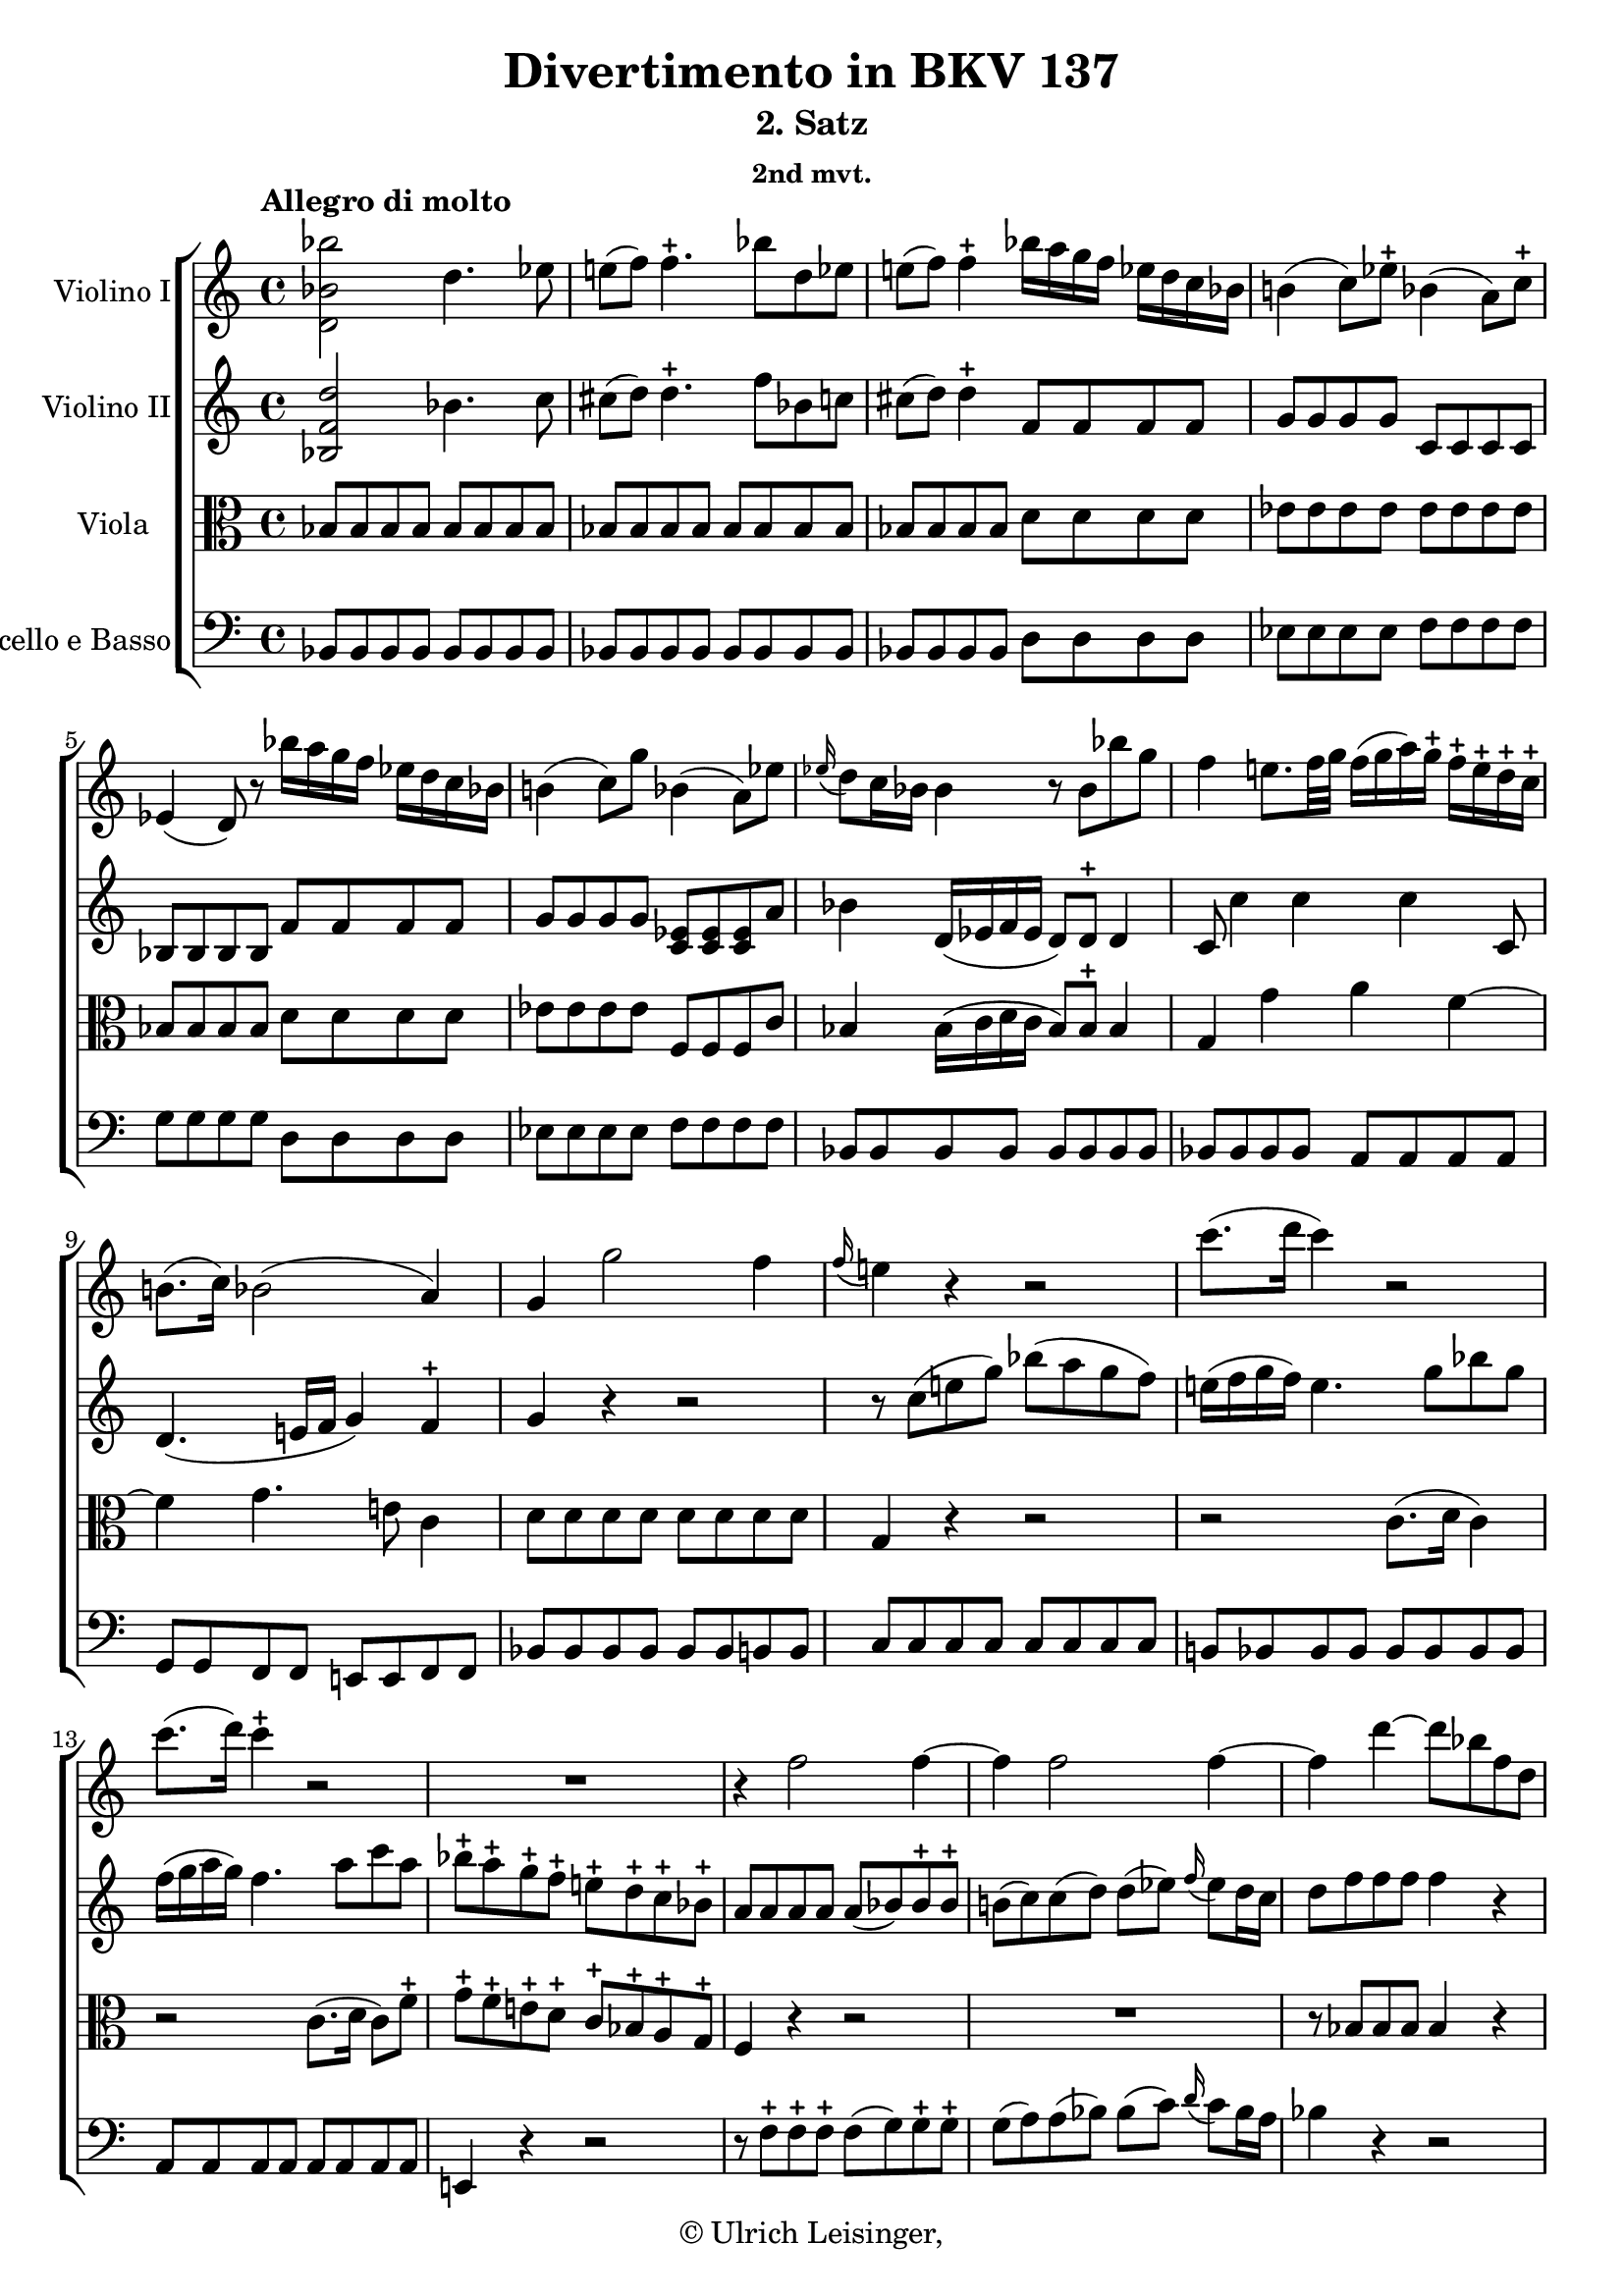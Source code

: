 \version "2.19.80"
% automatically converted by mei2ly.xsl

\header {
  edition = \markup { 1.0.0Digital remastering by:Iacopo CividniProofreading by:Mirijam Beier }
  publisher = \markup {  }
  copyright = \markup { © Ulrich Leisinger,   }
  tagline = "automatically converted from MEI with mei2ly.xsl and engraved with Lilypond"
  title = "Divertimento in BKV 137"
  subtitle = "2. Satz"
  subsubtitle = "2nd mvt."

  % Revision Description
  % 1. File converted from Dox to DoxML using .
  % 2. File converted from DoxML to MEI using .
  % 3. revised and updated according to workflow_1.1
  % 4. proofreading according to workflow_1.2
  % 5. final inspection
  % 6. release, version 1.0.0
}

mdivB_staffA = {
  \set Staff.clefGlyph = #"clefs.G" \set Staff.clefPosition = #-2 \set Staff.clefTransposition = #0 \set Staff.middleCPosition = #-6 \set Staff.middleCClefPosition = #-6 \once \set Score.tempoHideNote = ##t \once \override Score.MetronomeMark.direction = #UP \tempo \markup {Allegro di molto} 4 = 132
  << { < bes'' bes' d' >2 d''4. ees''8 } >> %1
  << { e''!8[-\=#'d1e676( f''8]\=#'d1e676) f''4.\stopped bes''8[ d''8 ees''!8] } >> %2
  << { e''!8[-\=#'d1e730( f''8]\=#'d1e730) f''4\stopped bes''16[ a''16 g''16 f''16] ees''!16[ d''16 c''16 bes'16] } >> %3
  << { b'!4-\=#'d1e779( c''8[\=#'d1e779) ees''8]\stopped bes'!4-\=#'d1e780( a'8[\=#'d1e780) c''8]\stopped } >> %4
  { \break }
  << { ees'4-\=#'d1e834( d'8\=#'d1e834) r8 bes''16[ a''16 g''16 f''16] ees''16[ d''16 c''16 bes'16] } >> %5
  << { b'!4-\=#'d1e892( c''8[\=#'d1e892) g''8] bes'!4-\=#'d1e893( a'8[\=#'d1e893) ees''8] } >> %6
  << { \grace \tweak Stem.direction #UP ees''16_\=#'d1e946( d''8[\=#'d1e946) c''16 bes'16] bes'4 r8 bes'8[ bes''8 g''8]\=#'d1e948) } >> %7
  << { f''4 e''!8.[\=#'d1e995) f''32 g''32]\=#'d1e997) f''16[-\=#'d1e998( g''16 a''16\=#'d1e998) g''16]\stopped f''16[\stopped e''16\stopped d''16\stopped c''16]\stopped } >> %8
  { \break }
  << { b'!8.[-\=#'d1e1036( c''16]\=#'d1e1036) bes'!2-\=#'d1e1037( a'4\=#'d1e1037) } >> %9
  << { g'4 g''2 f''4 } >> %10
  << { \grace \tweak Stem.direction #UP f''16_\=#'d1e1110( e''!4\=#'d1e1110) r4 r2 } >> %11
  << { c'''8.[-\=#'d1e1156( d'''16] c'''4\=#'d1e1156) r2 } >> %12
  { \break }
  << { c'''8.[-\=#'d1e1203( d'''16]\=#'d1e1203) c'''4\stopped r2 } >> %13
  << { R4*4 } >> %14
  << { r4 f''2 f''4-~ } >> %15
  << { f''4 f''2 f''4-~ } >> %16
  << { f''4 d'''4-~ d'''8[ bes''8 f''8 d''8] } >> %17
  { \pageBreak } %24
  << { bes'8[ f'8 d'8 bes8] aes!2 } >> %18
  << { a!4 c'''2 bes''16[-\=#'d1e1460( a''16 g''16 f''16]\=#'d1e1460) } >> %19
  << { g''1\trill } >> %20
  { \break }
  << { f''8[\stopped c''8\stopped c''8\stopped c''8]\stopped d''8.[-\=#'d1e1560( e''!16 f''8\=#'d1e1560) e''8]\stopped } >> %21
  << { d''8[\stopped c''8\stopped bes'8\stopped a'8]\stopped g'4 \grace \tweak Stem.direction #UP c'''16_\=#'d1e1599( bes''8[\=#'d1e1599) a''16 g''16] } >> %22
  << { f''8[\stopped c''8\stopped c''8\stopped c''8]\stopped d''8.[-\=#'d1e1644( e''!16 f''8\=#'d1e1644) e''8]\stopped } >> %23
  << { d''8[\stopped c''8\stopped bes'8\stopped a'8]\stopped g'4 \grace \tweak Stem.direction #UP c'''16_\=#'d1e1683( bes''8[\=#'d1e1683) a''16 g''16] } >> %24
  << { f''4 < f'' a' >4 < f'' a' >4 r4 } >> \bar ":|." %25
  { \break }
  \bar ".|:" << { f''2.-\p  bes''4 } >> %26
  << { d''4. f''8 ees''4 r4 } >> %27
  << { ees''2. c'''4 } >> %28
  << { c''4. ees''8 d''4 r8 d''8 } >> %29
  << { c''8[-\=#'d1e1923( d''8\=#'d1e1923) ees''8-\=#'d1e1924( g''8]\=#'d1e1924) g''8[-\=#'d1e1925( f''8\=#'d1e1925) ees''8-\=#'d1e1926( d''8]\=#'d1e1926) } >> %30
  { \break }
  << { d''4-\=#'d1e1960( c''4\=#'d1e1960) r2 } >> %31
  << { < a'' c'' d' >4-\f  r4 c''8.[\trill-\p  bes'32 c''32]\=#'d1e2019) d''8[ c''8] } >> %32
  << { bes'8 r8 g''8 r8 bes''8 r8 r4 } >> %33
  << { < aes''! bes' d' >4-\f  r4 aes'!8.[\trill-\p  g'32 aes'32]\=#'d1e2114) bes'8[ aes'8] } >> %34
  << { g'8 r8 ees''8 r8 g''8 r8 r4 } >> %35
  { \pageBreak } %25
  << { < d''' f'' g' >4-\f  r4 f''8.[\trill-\p  ees''32 f''32]\=#'d1e2214) g''8[ f''8] } >> %36
  << { f''8[-\=#'d1e2253( ees''8\=#'d1e2253) ees''8\stopped ees''8]\stopped ees''8[-\=#'d1e2254( d''8\=#'d1e2254) d''8\stopped d''8]\stopped } >> %37
  << { d''8[-\=#'d1e2302( c''8]\=#'d1e2302) c''2 bes'4\trill } >> %38
  << { < f'' a' >4 c''16[-\=#'d1e2338( a'16\=#'d1e2338) c''16-\=#'d1e2339( a'16]\=#'d1e2339) f'4 r4 } >> %39
  << { < bes'' bes' d' >2-\f  d''4. ees''8 } >> %40
  { \break }
  << { e''!8[-\=#'d1e2437( f''8]\=#'d1e2437) f''4.\stopped bes''8[\stopped d''8\stopped ees''!8]\stopped } >> %41
  << { e''!8[-\=#'d1e2491( f''8]\=#'d1e2491) f''4\stopped bes''16[ a''16 g''16 f''16] ees''!16[ d''16 c''16 bes'16] } >> %42
  << { b'!4-\=#'d1e2540( c''8[\=#'d1e2540) ees''8]\stopped bes'!4-\=#'d1e2541( a'8[\=#'d1e2541) c''8]\stopped } >> %43
  << { ees'4-\=#'d1e2595( d'8\=#'d1e2595) r8 bes''16[ a''16 g''16 f''16] ees''16[ d''16 c''16 bes'16] } >> %44
  { \break }
  << { b'!4-\=#'d1e2650( c''8[\=#'d1e2650) g''8]\stopped bes'!4-\=#'d1e2651( a'8[\=#'d1e2651) ees''8]\stopped } >> %45
  << { \grace \tweak Stem.direction #UP ees''16_\=#'d1e2706( d''8[\=#'d1e2706) c''16 bes'16] bes'4 r8 bes'8[\stopped aes''!8-\=#'d1e2707( f''8]\=#'d1e2707) } >> %46
  << { ees''4-\=#'d1e2759( d''8.[\=#'d1e2759)-\=#'d1e2760( ees''32 f''32]\=#'d1e2760) ees''16[ f''16 g''16\=#'d1e2762) f''16] ees''16[ d''16 c''16 bes'16] } >> %47
  << { a'!8.[-\=#'d1e2794( c''32 bes'32]\=#'d1e2794) a'2-\=#'d1e2795( aes'!4\=#'d1e2795) } >> %48
  { \break }
  << { g'4 g''2 bes'4 } >> %49
  << { a'!4 r4 r2 } >> %50
  << { f''8.[-\=#'d1e2904( g''16] f''4\=#'d1e2904) r2 } >> %51
  << { f''8.[-\=#'d1e2950( g''16]\=#'d1e2950) f''4 r2 } >> %52
  { \pageBreak } %26
  << { R4*4 } >> %53
  << { r4 bes''2 bes''4-~ } >> %54
  << { bes''4 bes''2 bes''4-~ } >> %55
  << { bes''4 g''4-~ g''8[ ees''8 bes'8 g'8] } >> %56
  { \break }
  << { ees''8[ bes'8 g'8 ees'8] des'!2 } >> %57
  << { d'!4 f''2 ees''16[ d''16 c''16 bes'16]\=#'d1e3207) } >> %58
  << { c''1\trill } >> %59
  { \break }
  << { bes'8[\stopped f''8\stopped f''8\stopped f''8]\stopped g''8.[-\=#'d1e3305( a''16 bes''8\=#'d1e3305) a''8]\stopped } >> %60
  << { g''8[\stopped f''8\stopped ees''8\stopped d''8]\stopped c''4 \grace \tweak Stem.direction #UP f''16_\=#'d1e3345( ees''8[\=#'d1e3345) d''16 c''16] } >> %61
  << { bes'8[\stopped f''8\stopped f''8\stopped f''8]\stopped g''8.[-\=#'d1e3382( a''16 bes''8\=#'d1e3382) a''8]\stopped } >> %62
  << { g''8[\stopped f''8\stopped ees''8\stopped d''8]\stopped c''4 \grace \tweak Stem.direction #UP f''16_\=#'d1e3421( ees''8[\=#'d1e3421) d''16 c''16] } >> %63
  << { bes'4 < bes'' bes' d' >4 < bes'' bes' d' >4 r4 } >> \bar ":|." %64
}

mdivB_staffB = {
  \set Staff.clefGlyph = #"clefs.G" \set Staff.clefPosition = #-2 \set Staff.clefTransposition = #0 \set Staff.middleCPosition = #-6 \set Staff.middleCClefPosition = #-6 << { < d'' f' bes >2 bes'4. c''8 } >> %1
  << { cis''!8[-\=#'d1e677( d''8]\=#'d1e677) d''4.\stopped f''8[ bes'8 c''!8] } >> %2
  << { cis''!8[-\=#'d1e731( d''8]\=#'d1e731) d''4\stopped f'8[ f'8 f'8 f'8] } >> %3
  << { g'8[ g'8 g'8 g'8] c'8[ c'8 c'8 c'8] } >> %4
  { \break }
  << { bes8[ bes8 bes8 bes8] f'8[ f'8 f'8 f'8] } >> %5
  << { g'8[ g'8 g'8 g'8] < ees' c' >8[ < ees' c' >8 < ees' c' >8 a'8] } >> %6
  << { bes'4 d'16[-\=#'d1e949( ees'16 f'16 ees'16] d'8[\=#'d1e949) d'8]\stopped d'4 } >> %7
  << { c'8 c''4 c''4 c''4 c'8 } >> %8
  { \break }
  << { d'4.-\=#'d1e1038( e'!16[ f'16] g'4\=#'d1e1038) f'4\stopped } >> %9
  << { g'4 r4 r2 } >> %10
  << { r8 c''8[-\=#'d1e1111( e''!8 g''8]\=#'d1e1111) bes''8[-\=#'d1e1112( a''8 g''8 f''8]\=#'d1e1112) } >> %11
  << { e''!16[-\=#'d1e1157( f''16 g''16 f''16]\=#'d1e1157) e''4. g''8[ bes''8 g''8] } >> %12
  { \break }
  << { f''16[-\=#'d1e1204( g''16 a''16 g''16]\=#'d1e1204) f''4. a''8[ c'''8 a''8] } >> %13
  << { bes''8[\stopped a''8\stopped g''8\stopped f''8]\stopped e''!8[\stopped d''8\stopped c''8\stopped bes'8]\stopped } >> %14
  << { a'8[ a'8 a'8 a'8] a'8[-\=#'d1e1282( bes'8\=#'d1e1282) bes'8\stopped bes'8]\stopped } >> %15
  << { b'!8[-\=#'d1e1324( c''8\=#'d1e1324) c''8-\=#'d1e1325( d''8]\=#'d1e1325) d''8[-\=#'d1e1326( ees''!8]\=#'d1e1326) \grace \tweak Stem.direction #UP f''16_\=#'d1e1327( ees''8[\=#'d1e1327) d''16 c''16] } >> %16
  << { d''8[ f''8 f''8 f''8] f''4 r4 } >> %17
  { \pageBreak } %24
  << { R4*4 } >> %18
  << { r16 f''16[ f''16 f''16] f''16[ f''16 f''16 f''16] f''16[ f''16 f''16 f''16] f''16[ f''16 f''16 f''16] } >> %19
  << { f''16[ f''16 f''16 f''16] f''16[ f''16 f''16 f''16] e''!16[ e''16 e''16 e''16] e''16[ e''16 e''16 e''16] } >> %20
  { \break }
  << { f''8[\stopped a'8\stopped a'8\stopped a'8]\stopped bes'8.[-\=#'d1e1561( c''16 d''8\=#'d1e1561) c''8] } >> %21
  << { bes'8[\stopped a'8\stopped g'8\stopped f'8]\stopped e'!4 \grace \tweak Stem.direction #UP a''16_\=#'d1e1600( g''8[\=#'d1e1600) f''16 e''!16] } >> %22
  << { f''8[ a'8 a'8 a'8] bes'8.[-\=#'d1e1645( c''16 d''8\=#'d1e1645) c''8]\stopped } >> %23
  << { bes'8[\stopped a'8\stopped g'8\stopped f'8]\stopped e'!4 \grace \tweak Stem.direction #UP a''16_\=#'d1e1684( g''8[\=#'d1e1684) f''16 e''!16] } >> %24
  << { f''4 < c'' f' >4 < c'' f' >4 r4 } >> \bar ":|." %25
  { \break }
  \bar ".|:" << { d'8[-\p -\=#'d1e1762( f'8 d'8 f'8]\=#'d1e1762) d'8[-\=#'d1e1763( f'8 d'8 f'8]\=#'d1e1763) } >> %26
  << { bes8[-\=#'d1e1800( f'8 bes8 d'8]\=#'d1e1800) c'8[-\=#'d1e1801( f'8 c'8 bes8]\=#'d1e1801) } >> %27
  << { a8[-\=#'d1e1836( c'8 f'8 c'8]\=#'d1e1836) a8[-\=#'d1e1837( c'8 f'8 a'8]\=#'d1e1837) } >> %28
  << { f'8[-\=#'d1e1875( a'8 a8 f'8]\=#'d1e1875) bes8[-\=#'d1e1876( f'8 d'8 bes8]\=#'d1e1876) } >> %29
  << { a8[-\=#'d1e1927( bes8\=#'d1e1927) c'8-\=#'d1e1928( ees'8]\=#'d1e1928) ees'8[-\=#'d1e1929( d'8\=#'d1e1929) c'8-\=#'d1e1931( bes8]\=#'d1e1931) } >> %30
  { \break }
  << { bes4-\=#'d1e1961( a4\=#'d1e1961) r2 } >> %31
  << { < fis''! a' d' >4-\f  r4 a'8.[\trill-\p  g'32 a'32]\=#'d1e2021) bes'8[ a'8] } >> %32
  << { g'8 r8 bes'8 r8 g''8 r8 r4 } >> %33
  << { < f''! bes' d' >4-\f  r4 f'8.[-\p  ees'32 f'32]\=#'d1e2116) g'8[ f'8] } >> %34
  << { ees'8 r8 g'8 r8 bes'8 r8 r4 } >> %35
  { \pageBreak } %25
  << { < f'' d'' g' >4-\f  r4 d''8.[\trill-\p  c''32 d''32]\=#'d1e2216) ees''8[ d''8] } >> %36
  << { d''8[-\=#'d1e2255( c''8\=#'d1e2255) c''8\stopped c''8]\stopped c''8[-\=#'d1e2256( bes'!8\=#'d1e2256) bes'8\stopped bes'8]\stopped } >> %37
  << { g'8[ g'8 g'8 g'8] g'8[ g'8 g'8 g'8] } >> %38
  << { f'4 a'16[-\=#'d1e2340( f'16\=#'d1e2340) a'16-\=#'d1e2341( f'16]\=#'d1e2341) a4 r4 } >> %39
  << { < d'' f' bes >2-\f  bes'4. c''8 } >> %40
  { \break }
  << { cis''!8[-\=#'d1e2438( d''8]\=#'d1e2438) d''4.\stopped f''8[\stopped bes'8\stopped c''!8]\stopped } >> %41
  << { cis''!8[-\=#'d1e2492( d''8]\=#'d1e2492) d''4\stopped f'8[ f'8 f'8 f'8] } >> %42
  << { g'8[ g'8 g'8 g'8] c'8[ c'8 c'8 c'8] } >> %43
  << { bes8[ bes8 bes8 bes8] f'8[ f'8 f'8 f'8] } >> %44
  { \break }
  << { g'8[ g'8 g'8 g'8] < ees' c' >8[ < ees' c' >8 < ees' c' >8 a'8] } >> %45
  << { bes'4 d'16[-\=#'d1e2708( ees'16 f'16 ees'16] d'8[\=#'d1e2708) d'8] d'4 } >> %46
  << { r4 f'4 bes'4. g'8 } >> %47
  << { c'4 f'2 f'4-~ } >> %48
  { \break }
  << { f'4 ees'8.[ d'16] c'4 g'4 } >> %49
  << { f'8[\stopped f'8-\=#'d1e2863( a'8 c''8]\=#'d1e2863) ees''8[-\=#'d1e2864( d''8 c''8 bes'8]\=#'d1e2864) } >> %50
  << { a'16[-\=#'d1e2905( bes'16 c''16 bes'16]\=#'d1e2905) a'4.\stopped c''8[ ees''8 c''8] } >> %51
  << { bes'16[-\=#'d1e2951( c''16 d''16 c''16]\=#'d1e2951) bes'4.\stopped d''8[ f''8 d''8] } >> %52
  { \pageBreak } %26
  << { ees''8[\stopped d''8\stopped c''8\stopped bes'8]\stopped a'8[\stopped g'8\stopped f'8\stopped ees'8]\stopped } >> %53
  << { \tweak Stem.direction #UP d'8[-\=#'d1e3023( \tweak Stem.direction #UP d''8\=#'d1e3023) \tweak Stem.direction #UP d''8\stopped \tweak Stem.direction #UP d''8]\stopped d''8[-\=#'d1e3024( ees''8\=#'d1e3024) ees''8\stopped ees''8]\stopped } >> %54
  << { e''!8[-\=#'d1e3066( f''8\=#'d1e3066) f''8-\=#'d1e3067( g''8]\=#'d1e3067) g''8[-\=#'d1e3068( aes''!8]\=#'d1e3068) \grace \tweak Stem.direction #UP bes''16_\=#'d1e3069( aes''8[\=#'d1e3069) g''16 f''16] } >> %55
  << { g''8[ bes'8 bes'8 bes'8] bes'4 r4 } >> %56
  { \break }
  << { r2 bes8[ bes8 bes8 bes8] } >> %57
  << { bes4 bes'16[ bes'16 bes'16 bes'16] bes'16[ bes'16 bes'16 bes'16] bes'16[ bes'16 bes'16 bes'16] } >> %58
  << { bes'16[ bes'16 bes'16 bes'16] bes'16[ bes'16 bes'16 bes'16] a'16[ a'16 a'16 a'16] a'16[ a'16 a'16 a'16] } >> %59
  { \break }
  << { bes'8[\stopped d''8\stopped d''8\stopped d''8]\stopped ees''8.[-\=#'d1e3306( f''16 g''8\=#'d1e3306) f''8]\stopped } >> %60
  << { ees''8[\stopped d''8\stopped c''8\stopped bes'8]\stopped a'4 \grace \tweak Stem.direction #UP d''16_\=#'d1e3346( c''8[\=#'d1e3346) bes'16 a'16] } >> %61
  << { bes'8[\stopped d''8\stopped d''8\stopped d''8]\stopped ees''8.[-\=#'d1e3383( f''16 g''8\=#'d1e3383) f''8]\stopped } >> %62
  << { ees''8[\stopped d''8\stopped c''8\stopped bes'8]\stopped a'4 \grace \tweak Stem.direction #UP d''16_\=#'d1e3422( c''8[\=#'d1e3422) bes'16 a'16] } >> %63
  << { bes'4 < d'' f' bes >4 < d'' f' bes >4 r4 } >> \bar ":|." %64
}

mdivB_staffC = {
  \set Staff.clefGlyph = #"clefs.C" \set Staff.clefPosition = #0 \set Staff.clefTransposition = #0 \set Staff.middleCPosition = #0 \set Staff.middleCClefPosition = #0 << { bes8[ bes8 bes8 bes8] bes8[ bes8 bes8 bes8] } >> %1
  << { bes8[ bes8 bes8 bes8] bes8[ bes8 bes8 bes8] } >> %2
  << { bes8[ bes8 bes8 bes8] d'8[ d'8 d'8 d'8] } >> %3
  << { ees'8[ ees'8 ees'8 ees'8] ees'8[ ees'8 ees'8 ees'8] } >> %4
  { \break }
  << { bes8[ bes8 bes8 bes8] d'8[ d'8 d'8 d'8] } >> %5
  << { ees'8[ ees'8 ees'8 ees'8] f8[ f8 f8 c'8] } >> %6
  << { bes4 bes16[-\=#'d1e950( c'16 d'16 c'16] bes8[\=#'d1e950) bes8]\stopped bes4 } >> %7
  << { g4 g'4 a'4 f'4-~ } >> %8
  { \break }
  << { f'4 g'4. e'!8 c'4 } >> %9
  << { d'8[ d'8 d'8 d'8] d'8[ d'8 d'8 d'8] } >> %10
  << { g4 r4 r2 } >> %11
  << { r2 c'8.[-\=#'d1e1158( d'16] c'4\=#'d1e1158) } >> %12
  { \break }
  << { r2 c'8.[-\=#'d1e1205( d'16] c'8[\=#'d1e1205) f'8]\stopped } >> %13
  << { g'8[\stopped f'8\stopped e'!8\stopped d'8]\stopped c'8[\stopped bes8\stopped a8\stopped g8]\stopped } >> %14
  << { f4 r4 r2 } >> %15
  << { R4*4 } >> %16
  << { r8 bes8[ bes8 bes8] bes4 r4 } >> %17
  { \pageBreak } %24
  << { r2 f8[ f8 f8 f8] } >> %18
  << { f4 a'16[ a'16 a'16 a'16] a'16[ a'16 a'16 a'16] a'16[ a'16 a'16 a'16] } >> %19
  << { bes'16[ bes'16 bes'16 bes'16] bes'16[ bes'16 bes'16 bes'16] bes'16[ bes'16 bes'16 bes'16] bes'16[ bes'16 bes'16 bes'16] } >> %20
  { \break }
  << { a'4 r4 r2 } >> %21
  << { r2 c'4 bes4 } >> %22
  << { a4 r4 r2 } >> %23
  << { r2 c'4 bes4 } >> %24
  << { a4 c'4 f'4 r4 } >> \bar ":|." %25
  { \break }
  \bar ".|:" << { f8[-\p  f8 f8 f8] f8[ f8 f8 f8] } >> %26
  << { f8[ f8 f8 f8] f8[ f8 f8 f8] } >> %27
  << { f8[ f8 f8 f8] f8[ f8 f8 f8] } >> %28
  << { f8[ f8 f8 f8] f8[ f8 f8 f8] } >> %29
  << { f8[ f8 f8 f8] f8[ f8 f8 f8] } >> %30
  { \break }
  << { f8[ f8 f8 f8] f4 r4 } >> %31
  << { < c'' d' >4-\f  r4 r2 } >> %32
  << { g'8-\p  r8 d'8 r8 bes8 r8 g8 r8 } >> %33
  << { < f' bes >4-\f  r4 r2 } >> %34
  << { ees'8-\p  r8 bes8 r8 g8 r8 ees8 r8 } >> %35
  { \pageBreak } %25
  << { < g' g >4-\f  r4 g'2-\p -~ } >> %36
  << { g'4-\=#'d1e2257( a'!4 bes'4 f'4\=#'d1e2257) } >> %37
  << { g'4 ees'8.[ d'16] c'8[ c'8 c'8 c'8] } >> %38
  << { c'4 f'4 f4 r4 } >> %39
  << { bes8[-\f  bes8 bes8 bes8] bes8[ bes8 bes8 bes8] } >> %40
  { \break }
  << { bes8[ bes8 bes8 bes8] bes8[ bes8 bes8 bes8] } >> %41
  << { bes8[ bes8 bes8 bes8] d'8[ d'8 d'8 d'8] } >> %42
  << { ees'8[ ees'8 ees'8 ees'8] ees'8[ ees'8 ees'8 ees'8] } >> %43
  << { bes8[ bes8 bes8 bes8] d'8[ d'8 d'8 d'8] } >> %44
  { \break }
  << { ees'8[ ees'8 ees'8 ees'8] f8[ f8 f8 c'8] } >> %45
  << { bes4 bes16[-\=#'d1e2709( c'16 d'16 c'16] bes8[\=#'d1e2709) bes8] bes4 } >> %46
  << { bes1 } >> %47
  << { f'4 c'2 bes4-~ } >> %48
  { \break }
  << { bes8[ b!8 c'8 d'8] ees'4 c'4 } >> %49
  << { c'4 r4 r2 } >> %50
  << { r2 f'8.[-\=#'d1e2906( g'16] f'4\=#'d1e2906) } >> %51
  << { r2 f'8.[-\=#'d1e2952( g'16] f'8[\=#'d1e2952) bes'8]\stopped } >> %52
  { \pageBreak } %26
  << { c''8[\stopped bes'8\stopped a'8\stopped g'8]\stopped f'8[\stopped ees'8\stopped d'8\stopped c'8]\stopped } >> %53
  << { bes4 r4 r2 } >> %54
  << { R4*4 } >> %55
  << { r8 ees8[ ees8 ees8] ees4 r4 } >> %56
  { \break }
  << { r2 g8[ g8 g8 g8] } >> %57
  << { f4 d'16[ d'16 d'16 d'16] d'16[ d'16 d'16 d'16] d'16[ d'16 d'16 d'16] } >> %58
  << { ees'16[ ees'16 ees'16 ees'16] ees'16[ ees'16 ees'16 ees'16] ees'16[ ees'16 ees'16 ees'16] ees'16[ ees'16 ees'16 ees'16] } >> %59
  { \break }
  << { d'4 r4 r2 } >> %60
  << { r2 f'4 ees'4 } >> %61
  << { d'4 r4 r2 } >> %62
  << { r2 f'4 ees'4 } >> %63
  << { d'4 bes4 bes4 r4 } >> \bar ":|." %64
}

mdivB_staffD = {
  \set Staff.clefGlyph = #"clefs.F" \set Staff.clefPosition = #2 \set Staff.clefTransposition = #0 \set Staff.middleCPosition = #6 \set Staff.middleCClefPosition = #6 << { bes,8[ bes,8 bes,8 bes,8] bes,8[ bes,8 bes,8 bes,8] } >> %1
  << { bes,8[ bes,8 bes,8 bes,8] bes,8[ bes,8 bes,8 bes,8] } >> %2
  << { bes,8[ bes,8 bes,8 bes,8] d8[ d8 d8 d8] } >> %3
  << { ees8[ ees8 ees8 ees8] f8[ f8 f8 f8] } >> %4
  { \break }
  << { g8[ g8 g8 g8] d8[ d8 d8 d8] } >> %5
  << { ees8[ ees8 ees8 ees8] f8[ f8 f8 f8] } >> %6
  << { bes,8[ bes,8 bes,8 bes,8] bes,8[ bes,8 bes,8 bes,8] } >> %7
  << { bes,8[ bes,8 bes,8 bes,8] a,8[ a,8 a,8 a,8] } >> %8
  { \break }
  << { g,8[ g,8 f,8 f,8] e,!8[ e,8 f,8 f,8] } >> %9
  << { bes,8[ bes,8 bes,8 bes,8] bes,8[ bes,8 b,!8 b,8] } >> %10
  << { c8[ c8 c8 c8] c8[ c8 c8 c8] } >> %11
  << { b,!8[ bes,8 bes,8 bes,8] bes,8[ bes,8 bes,8 bes,8] } >> %12
  { \break }
  << { a,8[ a,8 a,8 a,8] a,8[ a,8 a,8 a,8] } >> %13
  << { e,!4 r4 r2 } >> %14
  << { r8 f8[\stopped f8\stopped f8]\stopped f8[-\=#'d1e1283( g8\=#'d1e1283) g8\stopped g8]\stopped } >> %15
  << { g8[-\=#'d1e1328( a8\=#'d1e1328) a8-\=#'d1e1329( bes8]\=#'d1e1329) bes8[-\=#'d1e1330( c'8]\=#'d1e1330) \grace \tweak Stem.direction #UP d'16_\=#'d1e1332( c'8[\=#'d1e1332) bes16 a16] } >> %16
  << { bes4 r4 r2 } >> %17
  { \pageBreak } %24
  << { r2 b,!8[ b,8 b,8 b,8] } >> %18
  << { c8[ c8 c8 c8] c8[ c8 c8 c8] } >> %19
  << { c8[ c8 c8 c8] c8[ c8 c8 c8] } >> %20
  { \break }
  << { f4 r4 r2 } >> %21
  << { r2 c4 c,4 } >> %22
  << { f,4 r4 r2 } >> %23
  << { r2 c4 c,4 } >> %24
  << { f,4 f,4 f,4 r4 } >> \bar ":|." %25
  { \break }
  \bar ".|:" << { f4-\p  r4 r2 } >> %26
  << { f,4 r4 r2 } >> %27
  << { f4 r4 r2 } >> %28
  << { f,4 r4 r2 } >> %29
  << { ees8[-\=#'d1e1932( d8 c8 bes,8]\=#'d1e1932) a,4 bes,4 } >> %30
  { \break }
  << { f,4 r4 f4 ees4 } >> %31
  << { d4-\f  r4 r2 } >> %32
  << { R4*4 } >> %33
  << { d4-\f  r4 r2 } >> %34
  << { R4*4 } >> %35
  { \pageBreak } %25
  << { b,!4-\f  r4 b,2-\p  } >> %36
  << { c2 d2 } >> %37
  << { ees8[ ees8 ees8 ees8] e!8[ e8 e8 e8] } >> %38
  << { f4 f4 f,4 r4 } >> %39
  << { bes,!8[-\f  bes,8 bes,8 bes,8] bes,8[ bes,8 bes,8 bes,8] } >> %40
  { \break }
  << { bes,8[ bes,8 bes,8 bes,8] bes,8[ bes,8 bes,8 bes,8] } >> %41
  << { bes,8[ bes,8 bes,8 bes,8] d8[ d8 d8 d8] } >> %42
  << { ees8[ ees8 ees8 ees8] f8[ f8 f8 f8] } >> %43
  << { g8[ g8 g8 g8] d8[ d8 d8 d8] } >> %44
  { \break }
  << { ees8[ ees8 ees8 ees8] f8[ f8 f8 f8] } >> %45
  << { bes,8[ bes,8 bes,8 bes,8] bes,8[ bes,8 bes,8 bes,8] } >> %46
  << { aes,!8[ aes,8 aes,8 aes,8] g,8[ g,8 g,8 g,8] } >> %47
  << { f,8[ f,8 f8 f8] ees8[ ees8 d8 d8] } >> %48
  { \break }
  << { ees8[ ees8 ees8 ees8] ees8[\stopped ees8\stopped ees8-\=#'d1e2834( e!8]\=#'d1e2834) } >> %49
  << { f4 r4 r2 } >> %50
  << { ees!8[ ees8 ees8 ees8] ees8[ ees8 ees8 ees8] } >> %51
  << { d8[ d8 d8 d8] d8[ d8 d8 d8] } >> %52
  { \pageBreak } %26
  << { a,4 r4 r2 } >> %53
  << { r8 bes,8[\stopped bes,8\stopped bes,8]\stopped bes,8[-\=#'d1e3025( c8\=#'d1e3025) c8\stopped c8]\stopped } >> %54
  << { c8[-\=#'d1e3070( d8\=#'d1e3070) d8-\=#'d1e3071( ees8]\=#'d1e3071) ees8[-\=#'d1e3072( f8]\=#'d1e3072) \grace \tweak Stem.direction #UP g16_\=#'d1e3074( f8[\=#'d1e3074) ees16 d16] } >> %55
  << { ees8[ ees,8 ees,8 ees,8] ees,4 r4 } >> %56
  { \break }
  << { r2 e,!8[ e,8 e,8 e,8] } >> %57
  << { f,8[ f,8 f,8 f,8] f,8[ f,8 f,8 f,8] } >> %58
  << { f,8[ f,8 f,8 f,8] f,8[ f,8 f,8 f,8] } >> %59
  { \break }
  << { bes,4 r4 r2 } >> %60
  << { r2 f4 f,4 } >> %61
  << { bes,4 r4 r2 } >> %62
  << { r2 f4 f,4 } >> %63
  << { bes,4 bes,4 bes,4 r4 } >> \bar ":|." %64
}


\score { <<
\new StaffGroup <<
 \set StaffGroup.systemStartDelimiter = #'SystemStartBracket
  \override StaffGroup.BarLine.allow-span-bar = ##t
 \new Staff = "staff 1" \with { instrumentName = #"Violino I" } {
 \override Staff.StaffSymbol.line-count = #5
    \set Staff.autoBeaming = ##f 
    \set tieWaitForNote = ##t
 \time 4/4 \override Staff.BarLine.allow-span-bar = ##f \mdivB_staffA }
 \new Staff = "staff 2" \with { instrumentName = #"Violino II" } {
 \override Staff.StaffSymbol.line-count = #5
    \set Staff.autoBeaming = ##f 
    \set tieWaitForNote = ##t
 \time 4/4 \override Staff.BarLine.allow-span-bar = ##f \mdivB_staffB }
 \new Staff = "staff 3" \with { instrumentName = #"Viola" } {
 \override Staff.StaffSymbol.line-count = #5
    \set Staff.autoBeaming = ##f 
    \set tieWaitForNote = ##t
 \time 4/4 \override Staff.BarLine.allow-span-bar = ##f \mdivB_staffC }
 \new Staff = "staff 4" \with { instrumentName = #"Violoncello e Basso" instrumentName = \markup {Violoncello e Basso} } {
 \override Staff.StaffSymbol.line-count = #5
    \set Staff.autoBeaming = ##f 
    \set tieWaitForNote = ##t
 \time 4/4 \override Staff.BarLine.allow-span-bar = ##f \mdivB_staffD }
>>
>>
\layout {
}
\midi { }
}

